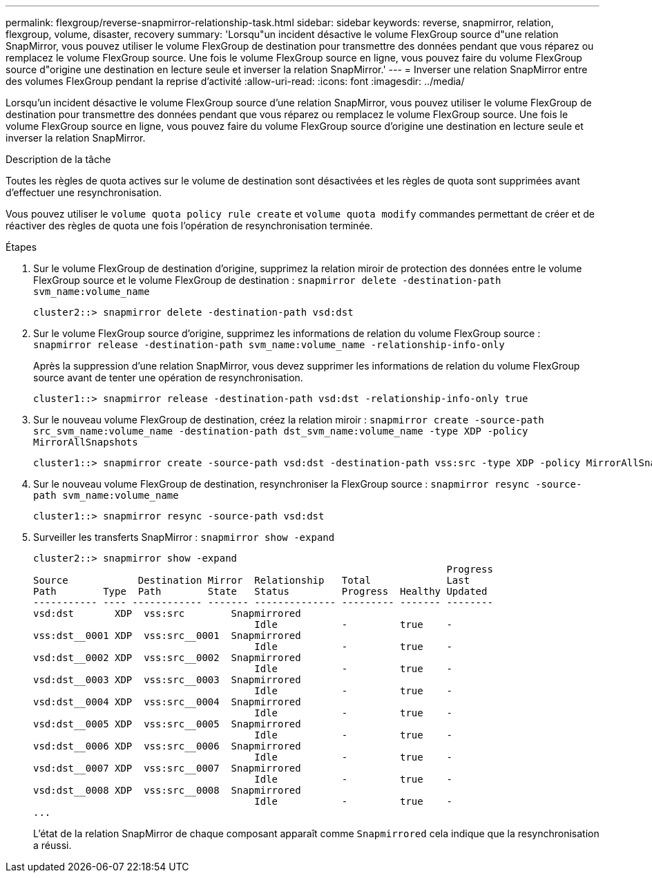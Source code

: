 ---
permalink: flexgroup/reverse-snapmirror-relationship-task.html 
sidebar: sidebar 
keywords: reverse, snapmirror, relation, flexgroup, volume, disaster, recovery 
summary: 'Lorsqu"un incident désactive le volume FlexGroup source d"une relation SnapMirror, vous pouvez utiliser le volume FlexGroup de destination pour transmettre des données pendant que vous réparez ou remplacez le volume FlexGroup source. Une fois le volume FlexGroup source en ligne, vous pouvez faire du volume FlexGroup source d"origine une destination en lecture seule et inverser la relation SnapMirror.' 
---
= Inverser une relation SnapMirror entre des volumes FlexGroup pendant la reprise d'activité
:allow-uri-read: 
:icons: font
:imagesdir: ../media/


[role="lead"]
Lorsqu'un incident désactive le volume FlexGroup source d'une relation SnapMirror, vous pouvez utiliser le volume FlexGroup de destination pour transmettre des données pendant que vous réparez ou remplacez le volume FlexGroup source. Une fois le volume FlexGroup source en ligne, vous pouvez faire du volume FlexGroup source d'origine une destination en lecture seule et inverser la relation SnapMirror.

.Description de la tâche
Toutes les règles de quota actives sur le volume de destination sont désactivées et les règles de quota sont supprimées avant d'effectuer une resynchronisation.

Vous pouvez utiliser le `volume quota policy rule create` et `volume quota modify` commandes permettant de créer et de réactiver des règles de quota une fois l'opération de resynchronisation terminée.

.Étapes
. Sur le volume FlexGroup de destination d'origine, supprimez la relation miroir de protection des données entre le volume FlexGroup source et le volume FlexGroup de destination : `snapmirror delete -destination-path svm_name:volume_name`
+
[listing]
----
cluster2::> snapmirror delete -destination-path vsd:dst
----
. Sur le volume FlexGroup source d'origine, supprimez les informations de relation du volume FlexGroup source : `snapmirror release -destination-path svm_name:volume_name -relationship-info-only`
+
Après la suppression d'une relation SnapMirror, vous devez supprimer les informations de relation du volume FlexGroup source avant de tenter une opération de resynchronisation.

+
[listing]
----
cluster1::> snapmirror release -destination-path vsd:dst -relationship-info-only true
----
. Sur le nouveau volume FlexGroup de destination, créez la relation miroir : `snapmirror create -source-path src_svm_name:volume_name -destination-path dst_svm_name:volume_name -type XDP -policy MirrorAllSnapshots`
+
[listing]
----
cluster1::> snapmirror create -source-path vsd:dst -destination-path vss:src -type XDP -policy MirrorAllSnapshots
----
. Sur le nouveau volume FlexGroup de destination, resynchroniser la FlexGroup source : `snapmirror resync -source-path svm_name:volume_name`
+
[listing]
----
cluster1::> snapmirror resync -source-path vsd:dst
----
. Surveiller les transferts SnapMirror : `snapmirror show -expand`
+
[listing]
----
cluster2::> snapmirror show -expand
                                                                       Progress
Source            Destination Mirror  Relationship   Total             Last
Path        Type  Path        State   Status         Progress  Healthy Updated
----------- ---- ------------ ------- -------------- --------- ------- --------
vsd:dst       XDP  vss:src        Snapmirrored
                                      Idle           -         true    -
vss:dst__0001 XDP  vss:src__0001  Snapmirrored
                                      Idle           -         true    -
vsd:dst__0002 XDP  vss:src__0002  Snapmirrored
                                      Idle           -         true    -
vsd:dst__0003 XDP  vss:src__0003  Snapmirrored
                                      Idle           -         true    -
vsd:dst__0004 XDP  vss:src__0004  Snapmirrored
                                      Idle           -         true    -
vsd:dst__0005 XDP  vss:src__0005  Snapmirrored
                                      Idle           -         true    -
vsd:dst__0006 XDP  vss:src__0006  Snapmirrored
                                      Idle           -         true    -
vsd:dst__0007 XDP  vss:src__0007  Snapmirrored
                                      Idle           -         true    -
vsd:dst__0008 XDP  vss:src__0008  Snapmirrored
                                      Idle           -         true    -
...
----
+
L'état de la relation SnapMirror de chaque composant apparaît comme `Snapmirrored` cela indique que la resynchronisation a réussi.


